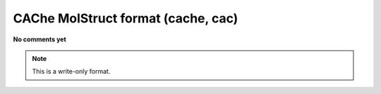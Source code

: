 .. _CAChe_MolStruct_format:

CAChe MolStruct format (cache, cac)
===================================

**No comments yet**

.. note:: This is a write-only format.

